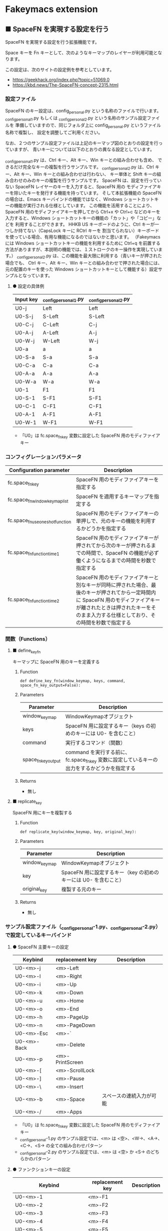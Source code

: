 #+STARTUP: showall indent

* Fakeymacs extension

** ■ SpaceFN を実現する設定を行う

SpaceFN を実現する設定を行う拡張機能です。

Space キーを Fn キーとして、次のようなキーマップのレイヤーが利用可能となります。

[[/fakeymacs_extensions/space_fn/SpaceFN_layout/SpaceFN_layout.png]]

この設定は、次のサイトの設定例を参考としています。

- https://geekhack.org/index.php?topic=51069.0
- https://kbd.news/The-SpaceFN-concept-2315.html

*** 設定ファイル

SpaceFN のキー設定は、config_personal.py という名称のファイルで行います。
_config_personal_1.py もしくは _config_personal_2.py という名称のサンプル設定ファイルを
準備していますので、同じフォルダ上に config_personal.py というファイル名称で複製し、
設定を調整してご利用ください。

なお、２つのサンプル設定ファイルは上記のキーマップ図のとおりの設定を行っていますが、
青いキーについては以下のとおりの異なる設定としています。

_config_personal_1.py は、Ctrl キー、Alt キー、Win キーとの組み合わせも含め、
できるだけ完全なキーの複製を行うサンプルです。
_config_personal_2.py は、Ctrl キー、Alt キー、Win キーとの組み合わせは行わない、
キー単体と Shift キーの組み合わせのみのキーの複製を行うサンプルです。
SpaceFN は、設定を行っていない SpaceFN レイヤーのキーを入力すると、SpaceFN 用の
モディファイアキーを除いたキーを発行する機能を持っています。
そして本拡張機能の SpaceFN の場合は、Emacs キーバインドの機能ではなく、Windows
ショートカットキーの機能が実行される仕様としています。
この機能を活用することにより、SpaceFN 用のモディファイアキーを押してから Ctrl+x や Ctrl+c
などのキーを入力すると、Windows ショートカットキーの機能の「カット」や「コピー」などを
利用することができます。
HHKB US キーボードのように、Ctrl キーが一つしか持てない（CapsLock キーに RCtrl キーを
割当てられない）キーボードを使っている場合、有用な機能になるのではないかと思います。
（Fakeymacs には Windows ショートカットキーの機能を利用するために Ctrl+q を前置する
方法がありますが、本説明の機能では、１ストロークのキー操作を実現しています。）
_config_personal_2.py は、この機能を最大限に利用する（青いキーが押された場合でも、
Ctrl キー、Alt キー、Win キーとの組み合わせで押された場合には、元の配置のキーを使った
Windows ショートカットキーとして機能する）設定サンプルとなっています。

**** ● 設定の具体例

|-----------+-----------------------+-----------------------|
| Input key | _config_personal_1.py | _config_personal_2.py |
|-----------+-----------------------+-----------------------|
| U0-j      | Left                  | Left                  |
| U0-S-j    | S-Left                | S-Left                |
| U0-C-j    | C-Left                | C-j                   |
| U0-A-j    | A-Left                | A-j                   |
| U0-W-j    | W-Left                | W-j                   |
|-----------+-----------------------+-----------------------|
| U0-a      | a                     | a                     |
| U0-S-a    | S-a                   | S-a                   |
| U0-C-a    | C-a                   | C-a                   |
| U0-A-a    | A-a                   | A-a                   |
| U0-W-a    | W-a                   | W-a                   |
|-----------+-----------------------+-----------------------|
| U0-1      | F1                    | F1                    |
| U0-S-1    | S-F1                  | S-F1                  |
| U0-C-1    | C-F1                  | C-F1                  |
| U0-A-1    | A-F1                  | A-F1                  |
| U0-W-1    | W-F1                  | W-F1                  |
|-----------+-----------------------+-----------------------|

- 「U0」は fc.space_fn_key 変数に設定した SpaceFN 用のモディファイアキー

*** コンフィグレーションパラメータ

|----------------------------------+-------------------------------------------------------------------------------------------------------------------------------------------------------------------------------------------------------------------------|
| Configuration parameter          | Description                                                                                                                                                                                                             |
|----------------------------------+-------------------------------------------------------------------------------------------------------------------------------------------------------------------------------------------------------------------------|
| fc.space_fn_key                  | SpaceFN 用のモディファイアキーを指定する                                                                                                                                                                                |
| fc.space_fn_window_keymap_list   | SpaceFN を適用するキーマップを指定する                                                                                                                                                                                  |
| fc.space_fn_use_oneshot_function | SpaceFN 用のモディファイアキーの単押しで、元のキーの機能を利用するかどうかを指定する                                                                                                                                    |
| fc.space_fn_function_time1       | SpaceFN 用のモディファイアキーが押されてから次のキーが押されるまでの時間で、SpaceFN の機能が必ず働くようになるまでの時間を秒数で指定する                                                                                |
| fc.space_fn_function_time2       | SpaceFN 用のモディファイアキーと別なキーが同時に押された場合、最後のキーが押されてから一定時間内に SpaceFN 用のモディファイアキーが離されたときは押されたキーをそのまま入力する仕様としており、その時間を秒数で指定する |
|----------------------------------+-------------------------------------------------------------------------------------------------------------------------------------------------------------------------------------------------------------------------|

*** 関数（Functions）

**** ■ define_key_fn

キーマップに SpaceFN 用のキーを定義する

***** Function

#+BEGIN_EXAMPLE
def define_key_fn(window_keymap, keys, command, space_fn_key_output=False):
#+END_EXAMPLE

***** Parameters

|---------------------+----------------------------------------------------------------------------------------------|
| Parameter           | Description                                                                                  |
|---------------------+----------------------------------------------------------------------------------------------|
| window_keymap       | WindowKeymapオブジェクト                                                                     |
| keys                | SpaceFN 用に設定するキー（keys の初めのキーには U0- を含むこと）                             |
| command             | 実行するコマンド（関数）                                                                     |
| space_fn_key_output | command を実行する前に、fc.space_fn_key 変数に設定しているキーの出力をするかどうかを指定する |
|---------------------+----------------------------------------------------------------------------------------------|

***** Returns

- 無し

**** ■ replicate_key

SpaceFN 用にキーを複製する

***** Function

#+BEGIN_EXAMPLE
def replicate_key(window_keymap, key, original_key):
#+END_EXAMPLE

***** Parameters

|---------------+------------------------------------------------------------------|
| Parameter     | Description                                                      |
|---------------+------------------------------------------------------------------|
| window_keymap | WindowKeymapオブジェクト                                         |
| key           | SpaceFN 用に設定するキー（key の初めのキーには U0- を含むこと）  |
| original_key  | 複製する元のキー                                                 |
|---------------+------------------------------------------------------------------|

***** Returns

- 無し

*** サンプル設定ファイル（_config_personal-1.py、_config_personal-2.py）で設定しているキーバインド

**** ● SpaceFN 主要キーの設定

|-------------+-----------------+--------------------------|
| Keybind     | replacement key | Description              |
|-------------+-----------------+--------------------------|
| U0-<m>-j    | <m>-Left        |                          |
| U0-<m>-l    | <m>-Right       |                          |
| U0-<m>-i    | <m>-Up          |                          |
| U0-<m>-k    | <m>-Down        |                          |
| U0-<m>-u    | <m>-Home        |                          |
| U0-<m>-o    | <m>-End         |                          |
| U0-<m>-h    | <m>-PageUp      |                          |
| U0-<m>-n    | <m>-PageDown    |                          |
| U0-<m>-Esc  | <m>-`           |                          |
| U0-<m>-Back | <m>-Delete      |                          |
| U0-<m>-p    | <m>-PrintScreen |                          |
| U0-<m>-[    | <m>-ScrollLock  |                          |
| U0-<m>-]    | <m>-Pause       |                          |
| U0-<m>-\    | <m>-Insert      |                          |
| U0-<m>-b    | <m>-Space       | スペースの連続入力が可能 |
| U0-<m>-/    | <m>-Apps        |                          |
|-------------+-----------------+--------------------------|

- 「U0」は fc.space_fn_key 変数に設定した SpaceFN 用のモディファイアキー
- _config_personal-1.py のサンプル設定では、<m> は <空>、<W->、<A->、<C->、<S-> の全ての組み合わせパターン
- _config_personal-2.py のサンプル設定では、<m> は <空> か <S-> のどちらかのパターン

**** ● ファンクションキーの設定

|-----------------------------+-----------------+-------------|
| Keybind                     | replacement key | Description |
|-----------------------------+-----------------+-------------|
| U0-<m>-1                    | <m>-F1          |             |
| U0-<m>-2                    | <m>-F2          |             |
| U0-<m>-3                    | <m>-F3          |             |
| U0-<m>-4                    | <m>-F4          |             |
| U0-<m>-5                    | <m>-F5          |             |
| U0-<m>-6                    | <m>-F6          |             |
| U0-<m>-7                    | <m>-F7          |             |
| U0-<m>-8                    | <m>-F8          |             |
| U0-<m>-9                    | <m>-F9          |             |
| U0-<m>-0                    | <m>-F10         |             |
| U0-<m>-<上記の右隣のキー>   | <m>-F11         |             |
| U0-<m>-<上記の右隣のキー>   | <m>-F12         |             |
| U0-<m>-S-1                  | <m>-F13         |             |
| U0-<m>-S-2                  | <m>-F14         |             |
| U0-<m>-S-3                  | <m>-F15         |             |
| U0-<m>-S-4                  | <m>-F16         |             |
| U0-<m>-S-5                  | <m>-F17         |             |
| U0-<m>-S-6                  | <m>-F18         |             |
| U0-<m>-S-7                  | <m>-F19         |             |
| U0-<m>-S-8                  | <m>-F20         |             |
| U0-<m>-S-9                  | <m>-F21         |             |
| U0-<m>-S-0                  | <m>-F22         |             |
| U0-<m>-S-<上記の右隣のキー> | <m>-F23         |             |
| U0-<m>-S-<上記の右隣のキー> | <m>-F24         |             |
|-----------------------------+-----------------+-------------|

- 「U0」は fc.space_fn_key 変数に設定した SpaceFN 用のモディファイアキー
- <m> は <空>、<W->、<A->、<C-> の全ての組み合わせパターン

*** 留意事項

● 本拡張機能では、SpaceFN 用のモディファイアキーとして User0（U0）を利用している他、
内部で User3（U3）を利用しています。
この２つのユーザモディファイアキーは利用者側で定義しないようにしてください。

● 本拡張機能の SpaceFN は、初期値として keymap_emacs と keymap_lw のキーマップのみで
動作するようにしています。
Emacs 日本語入力モードを利用している場合、日本語入力時（keymap_ei キーマップ移行時）には
SpaceFN の機能が無効となることにご留意ください。
fc.space_fn_window_keymap_list 変数の指定ににより、SpaceFN を適用するキーマップを
変更することができます。

● 本拡張機能の SpaceFN は、SpaceFN 用のモディファイアキーが押されてから
fc.space_fn_function_time1 変数に指定した秒数（初期値：0.2秒）より前に次のキーが押され、
かつ最後のキーが押されてから fc.space_fn_function_time2 変数に指定した秒数（初期値：0.1秒）
内に SpaceFN 用のモディファイアキーが離された場合に、押されたキーがそのまま入力される仕様
としています。（key rollover の対策です。）

● 本拡張機能の SpaceFN を利用する場合は、必ず SpaceFN 用のモディファイアキー（初期値は
Space）から入力するようにしてください。本拡張機能の SpaceFN は、Shift や Ctrl などその他の
モディファイアキーと組み合わせて利用することもできますが、その他のモディファイアキーを
最初に入力した場合には、SpaceFN 用のモディファイアキーを入力した時点でキーの入力が
確定する仕様としています。（これは、Ctrl+Space や Shift+Space を遅延なく入力できるように
する対策です。）

● 本拡張機能の特徴については、次の issue にも記載しています。

- https://github.com/smzht/fakeymacs/issues/30

*** その他

● 本拡張機能の SpaceFN は、SpaceFN キーへのマルチストロークキーの割当てに対応しています。
SpaceFN キーをマルチストロークキーとして利用する場合のサンプルコードは、次のようなものとなります。
（マルチストロークキーを設定する際も、define_key_fn 関数を利用していることにご留意ください。）

#+BEGIN_EXAMPLE
define_key_fn(keymap_emacs, "U0-d", keymap.defineMultiStrokeKeymap("U0-d"))

def kill_line2(repeat):
    move_beginning_of_line()
    kill_line(repeat, kill_whole_line=True)

# Vim の一行削除をイメージ
define_key_fn(keymap_emacs, "U0-d U0-d",
              lambda: keymap.delayedCall(
                  reset_search(reset_undo(reset_counter(reset_mark(repeat3(kill_line2))))), 50))

# 数引数のサポート
for n in range(10):
    define_key_fn(keymap_emacs, f"U0-{n}", digit2(n))
#+END_EXAMPLE

※ SpaceFN 用のモディファイアキーを使ったマルチストロークキーを利用する際には、マルチストローク
キーの１番目のキーが確定してから次のキーを押す必要があります。
これは、key rollover の対策を行っていることによって生ずる制約となりますので、ご留意ください。
